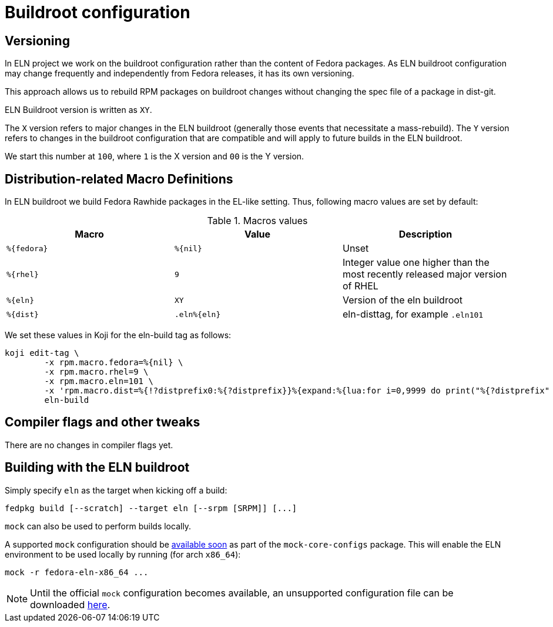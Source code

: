 = Buildroot configuration =

== Versioning

In ELN project we work on the buildroot configuration rather than the content of Fedora packages. As ELN
buildroot configuration may change frequently and independently from Fedora releases, it has its own
versioning.

This approach allows us to rebuild RPM packages on buildroot changes without changing the spec file of a
package in dist-git.

ELN Buildroot version is written as `XY`.

The `X` version refers to major changes in the ELN buildroot (generally those events that necessitate a
mass-rebuild). The `Y` version refers to changes in the buildroot configuration that are compatible and will
apply to future builds in the ELN buildroot.

We start this number at `100`, where `1` is the X version and `00` is the Y version.

== Distribution-related Macro Definitions

In ELN buildroot we build Fedora Rawhide packages in the EL-like setting. Thus, following macro values are set
by default:

.Macros values
[options="header"]
|==============================================================================================================
|Macro         |Value         | Description
| `%\{fedora}` | `%\{nil}`    | Unset
| `%\{rhel}`   | `9`          | Integer value one higher than the most recently released major version of RHEL
| `%\{eln}`    | `XY`         | Version of the eln buildroot
| `%\{dist}`   | `.eln%\{eln}`| eln-disttag, for example `.eln101`
|==============================================================================================================


We set these values in Koji for the eln-build tag as follows:

```
koji edit-tag \
        -x rpm.macro.fedora=%{nil} \
	-x rpm.macro.rhel=9 \
	-x rpm.macro.eln=101 \
	-x 'rpm.macro.dist=%{!?distprefix0:%{?distprefix}}%{expand:%{lua:for i=0,9999 do print("%{?distprefix" .. i .."}") end}}.eln%{eln}%{?with_bootstrap:~bootstrap}' \
	eln-build
```

== Compiler flags and other tweaks

There are no changes in compiler flags yet.

[#building]
== Building with the ELN buildroot

Simply specify `eln` as the target when kicking off a build:

```
fedpkg build [--scratch] --target eln [--srpm [SRPM]] [...]
```

`mock` can also be used to perform builds locally.

A supported `mock` configuration should be link:https://github.com/rpm-software-management/mock/pull/615[available soon] as part of the `mock-core-configs` package. This will enable the ELN environment to be used locally by running (for arch `x86_64`):

```
mock -r fedora-eln-x86_64 ...
```

[NOTE]
====
Until the official `mock` configuration becomes available, an unsupported configuration file can be downloaded link:{attachmentsdir}/fedora-eln-x86_64.cfg[here].
====
